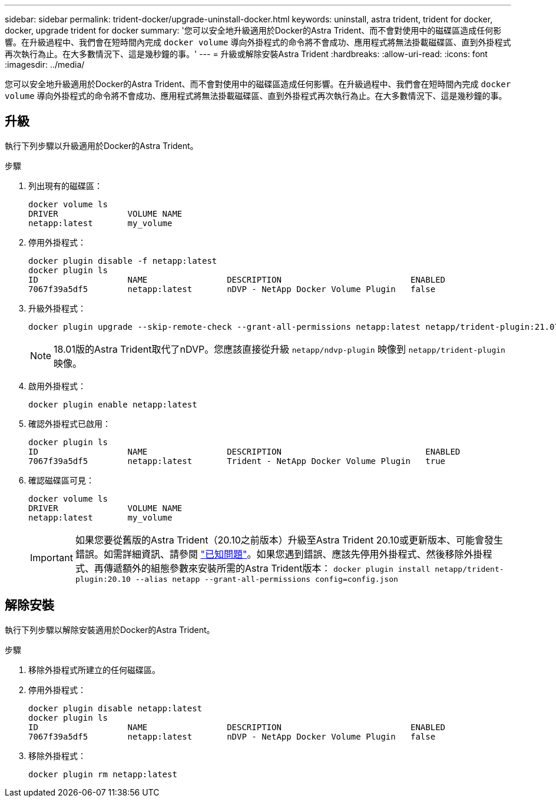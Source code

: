 ---
sidebar: sidebar 
permalink: trident-docker/upgrade-uninstall-docker.html 
keywords: uninstall, astra trident, trident for docker, docker, upgrade trident for docker 
summary: '您可以安全地升級適用於Docker的Astra Trident、而不會對使用中的磁碟區造成任何影響。在升級過程中、我們會在短時間內完成 `docker volume` 導向外掛程式的命令將不會成功、應用程式將無法掛載磁碟區、直到外掛程式再次執行為止。在大多數情況下、這是幾秒鐘的事。' 
---
= 升級或解除安裝Astra Trident
:hardbreaks:
:allow-uri-read: 
:icons: font
:imagesdir: ../media/


您可以安全地升級適用於Docker的Astra Trident、而不會對使用中的磁碟區造成任何影響。在升級過程中、我們會在短時間內完成 `docker volume` 導向外掛程式的命令將不會成功、應用程式將無法掛載磁碟區、直到外掛程式再次執行為止。在大多數情況下、這是幾秒鐘的事。



== 升級

執行下列步驟以升級適用於Docker的Astra Trident。

.步驟
. 列出現有的磁碟區：
+
[listing]
----
docker volume ls
DRIVER              VOLUME NAME
netapp:latest       my_volume
----
. 停用外掛程式：
+
[listing]
----
docker plugin disable -f netapp:latest
docker plugin ls
ID                  NAME                DESCRIPTION                          ENABLED
7067f39a5df5        netapp:latest       nDVP - NetApp Docker Volume Plugin   false
----
. 升級外掛程式：
+
[listing]
----
docker plugin upgrade --skip-remote-check --grant-all-permissions netapp:latest netapp/trident-plugin:21.07
----
+

NOTE: 18.01版的Astra Trident取代了nDVP。您應該直接從升級 `netapp/ndvp-plugin` 映像到 `netapp/trident-plugin` 映像。

. 啟用外掛程式：
+
[listing]
----
docker plugin enable netapp:latest
----
. 確認外掛程式已啟用：
+
[listing]
----
docker plugin ls
ID                  NAME                DESCRIPTION                             ENABLED
7067f39a5df5        netapp:latest       Trident - NetApp Docker Volume Plugin   true
----
. 確認磁碟區可見：
+
[listing]
----
docker volume ls
DRIVER              VOLUME NAME
netapp:latest       my_volume
----
+

IMPORTANT: 如果您要從舊版的Astra Trident（20.10之前版本）升級至Astra Trident 20.10或更新版本、可能會發生錯誤。如需詳細資訊、請參閱 link:known-issues-docker.html["已知問題"^]。如果您遇到錯誤、應該先停用外掛程式、然後移除外掛程式、再傳遞額外的組態參數來安裝所需的Astra Trident版本： `docker plugin install netapp/trident-plugin:20.10 --alias netapp --grant-all-permissions config=config.json`





== 解除安裝

執行下列步驟以解除安裝適用於Docker的Astra Trident。

.步驟
. 移除外掛程式所建立的任何磁碟區。
. 停用外掛程式：
+
[listing]
----
docker plugin disable netapp:latest
docker plugin ls
ID                  NAME                DESCRIPTION                          ENABLED
7067f39a5df5        netapp:latest       nDVP - NetApp Docker Volume Plugin   false
----
. 移除外掛程式：
+
[listing]
----
docker plugin rm netapp:latest
----

